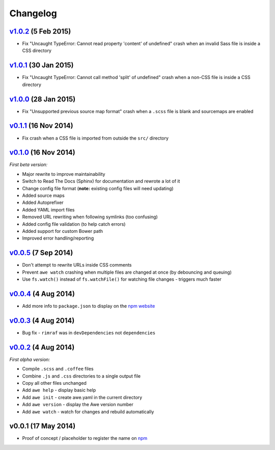 ################################################################################
 Changelog
################################################################################

.. role:: date
    :class: changelog-date

.. role:: future
    :class: changelog-future


.. ================================================================================
..  :future:`Upcoming release`
.. ================================================================================


================================================================================
 v1.0.2_ :date:`(5 Feb 2015)`
================================================================================

.. _v1.0.2: https://github.com/alberon/awe/tree/v1.0.2

- Fix "Uncaught TypeError: Cannot read property 'content' of undefined" crash when an invalid Sass file is inside a CSS directory


================================================================================
 v1.0.1_ :date:`(30 Jan 2015)`
================================================================================

.. _v1.0.1: https://github.com/alberon/awe/tree/v1.0.1

- Fix "Uncaught TypeError: Cannot call method 'split' of undefined" crash when a non-CSS file is inside a CSS directory


================================================================================
 v1.0.0_ :date:`(28 Jan 2015)`
================================================================================

.. _v1.0.0: https://github.com/alberon/awe/tree/v1.0.0

- Fix "Unsupported previous source map format" crash when a ``.scss`` file is blank and sourcemaps are enabled


================================================================================
 v0.1.1_ :date:`(16 Nov 2014)`
================================================================================

.. _v0.1.1: https://github.com/alberon/awe/tree/v0.1.1

- Fix crash when a CSS file is imported from outside the ``src/`` directory


================================================================================
 v0.1.0_ :date:`(16 Nov 2014)`
================================================================================

.. _v0.1.0: https://github.com/alberon/awe/tree/v0.1.0

*First beta version:*

- Major rewrite to improve maintainability
- Switch to Read The Docs (Sphinx) for documentation and rewrote a lot of it
- Change config file format (**note:** existing config files will need updating)
- Added source maps
- Added Autoprefixer
- Added YAML import files
- Removed URL rewriting when following symlinks (too confusing)
- Added config file validation (to help catch errors)
- Added support for custom Bower path
- Improved error handling/reporting


================================================================================
 v0.0.5_ :date:`(7 Sep 2014)`
================================================================================

.. _v0.0.5: https://github.com/alberon/awe/tree/v0.0.5

- Don't attempt to rewrite URLs inside CSS comments
- Prevent ``awe watch`` crashing when multiple files are changed at once (by debouncing and queuing)
- Use ``fs.watch()`` instead of ``fs.watchFile()`` for watching file changes - triggers much faster


================================================================================
 v0.0.4_ :date:`(4 Aug 2014)`
================================================================================

.. _v0.0.4: https://github.com/alberon/awe/tree/v0.0.4

- Add more info to ``package.json`` to display on the `npm website <https://www.npmjs.org/package/awe>`_


================================================================================
 v0.0.3_ :date:`(4 Aug 2014)`
================================================================================

.. _v0.0.3: https://github.com/alberon/awe/tree/v0.0.3

- Bug fix - ``rimraf`` was in ``devDependencies`` not ``dependencies``


================================================================================
 v0.0.2_ :date:`(4 Aug 2014)`
================================================================================

.. _v0.0.2: https://github.com/alberon/awe/tree/v0.0.2

*First alpha version:*

- Compile ``.scss`` and ``.coffee`` files
- Combine ``.js`` and ``.css`` directories to a single output file
- Copy all other files unchanged
- Add ``awe help`` - display basic help
- Add ``awe init`` - create awe.yaml in the current directory
- Add ``awe version`` - display the Awe version number
- Add ``awe watch`` - watch for changes and rebuild automatically


================================================================================
 v0.0.1 :date:`(17 May 2014)`
================================================================================

- Proof of concept / placeholder to register the name on `npm <https://www.npmjs.org/package/awe>`_
